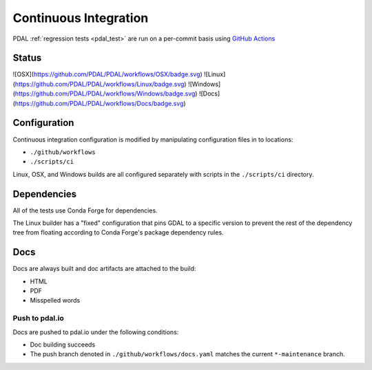 .. _integration:

================================================================================
Continuous Integration
================================================================================

PDAL :ref:`regression tests <pdal_test>` are run on a per-commit basis using
`GitHub Actions`_

.. _`GitHub Actions`: https://github.com/features/actions

Status
--------------------------------------------------------------------------------

|linuxstatus|
|osxstatus|
|windowstatus|
|docsstatus|

![OSX](https://github.com/PDAL/PDAL/workflows/OSX/badge.svg)
![Linux](https://github.com/PDAL/PDAL/workflows/Linux/badge.svg)
![Windows](https://github.com/PDAL/PDAL/workflows/Windows/badge.svg)
![Docs](https://github.com/PDAL/PDAL/workflows/Docs/badge.svg)



.. |linuxstatus| image:: https://github.com/PDAL/PDAL/workflows/Linux/badge.svg
   :target: https://github.com/PDAL/PDAL/actions?query=workflow%3ALinux

.. |osxstatus| image:: https://github.com/PDAL/PDAL/workflows/OSX/badge.svg
   :target: https://github.com/PDAL/PDAL/actions?query=workflow%3AOSX

.. |windowstatus| image:: https://github.com/PDAL/PDAL/workflows/Windows/badge.svg
   :target: https://github.com/PDAL/PDAL/actions?query=workflow%3AWindows

.. |docsstatus| image:: https://github.com/PDAL/PDAL/workflows/Docs/badge.svg
   :target: https://github.com/PDAL/PDAL/actions?query=workflow%3ADocs

Configuration
--------------------------------------------------------------------------------

Continuous integration configuration is modified by manipulating configuration
files in to locations:

* ``./github/workflows``
* ``./scripts/ci``

Linux, OSX, and Windows builds are all configured separately with scripts in the
``./scripts/ci`` directory.

Dependencies
--------------------------------------------------------------------------------

All of the tests use Conda Forge for dependencies.

The Linux builder has a "fixed"
configuration that pins GDAL to a specific version to prevent the rest of the
dependency tree from floating according to Conda Forge's package dependency rules.

Docs
--------------------------------------------------------------------------------

Docs are always built and doc artifacts are attached to the build:

* HTML
* PDF
* Misspelled words

Push to pdal.io
~~~~~~~~~~~~~~~~~~~~~~~~~~~~~~~~~~~~~~~~~~~~~~~~~~~~~~~~~~~~~~~~~~~~~~~~~~~~~~~~

Docs are pushed to pdal.io under the following conditions:

* Doc building succeeds
* The push branch denoted in ``./github/workflows/docs.yaml`` matches the current
  ``*-maintenance`` branch.

